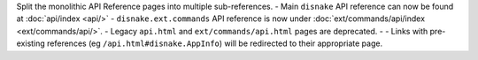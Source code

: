 Split the monolithic API Reference pages into multiple sub-references.
- Main ``disnake`` API reference can now be found at :doc:`api/index <api/>`
- ``disnake.ext.commands`` API reference is now under :doc:`ext/commands/api/index <ext/commands/api/>`.
- Legacy ``api.html`` and ``ext/commands/api.html`` pages are deprecated.
- - Links with pre-existing references (eg ``/api.html#disnake.AppInfo``) will be redirected to their appropriate page.
